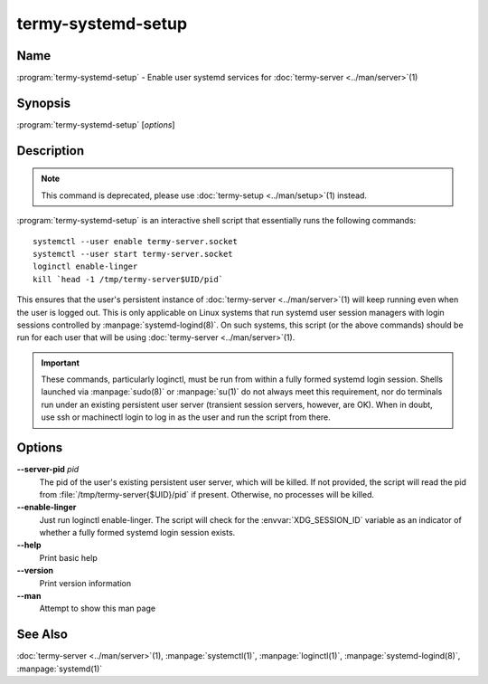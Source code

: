 .. Copyright © 2018 TermySequence LLC
.. SPDX-License-Identifier: CC-BY-SA-4.0

termy-systemd-setup
===================

.. highlight:: none

Name
----

:program:`termy-systemd-setup` - Enable user systemd services for :doc:`termy-server <../man/server>`\ (1)

Synopsis
--------

:program:`termy-systemd-setup` [\ *options*\ ]

Description
-----------

.. note:: This command is deprecated, please use :doc:`termy-setup <../man/setup>`\ (1) instead.

:program:`termy-systemd-setup` is an interactive shell script that essentially runs the following commands::

   systemctl --user enable termy-server.socket
   systemctl --user start termy-server.socket
   loginctl enable-linger
   kill `head -1 /tmp/termy-server$UID/pid`

This ensures that the user's persistent instance of :doc:`termy-server <../man/server>`\ (1) will keep running even when the user is logged out. This is only applicable on Linux systems that run systemd user session managers with login sessions controlled by :manpage:`systemd-logind(8)`. On such systems, this script (or the above commands) should be run for each user that will be using :doc:`termy-server <../man/server>`\ (1).

.. important:: These commands, particularly loginctl, must be run from within a fully formed systemd login session. Shells launched via :manpage:`sudo(8)` or :manpage:`su(1)` do not always meet this requirement, nor do terminals run under an existing persistent user server (transient session servers, however, are OK). When in doubt, use ssh or machinectl login to log in as the user and run the script from there.

Options
-------

**--server-pid** *pid*
   The pid of the user's existing persistent user server, which will be killed. If not provided, the script will read the pid from :file:`/tmp/termy-server{$UID}/pid` if present. Otherwise, no processes will be killed.

**--enable-linger**
   Just run loginctl enable-linger. The script will check for the :envvar:`XDG_SESSION_ID` variable as an indicator of whether a fully formed systemd login session exists.

**--help**
   Print basic help

**--version**
   Print version information

**--man**
   Attempt to show this man page

See Also
--------

:doc:`termy-server <../man/server>`\ (1), :manpage:`systemctl(1)`, :manpage:`loginctl(1)`, :manpage:`systemd-logind(8)`, :manpage:`systemd(1)`

